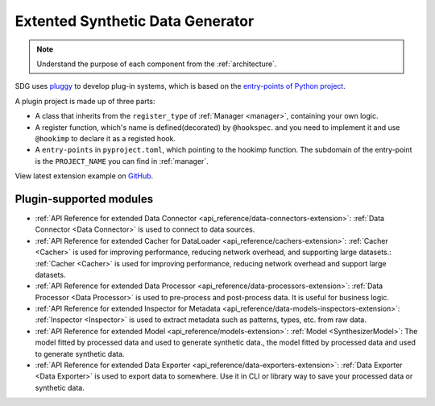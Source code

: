 Extented Synthetic Data Generator
=====================================

.. NOTE::

    Understand the purpose of each component from the :ref:`architecture`.

SDG uses `pluggy <https://github.com/pytest-dev/pluggy>`_ to develop plug-in systems,
which is based on the `entry-points of Python project <https://packaging.python.org/en/latest/specifications/entry-points/#entry-points>`_.

A plugin project is made up of three parts:

- A class that inherits from the ``register_type`` of :ref:`Manager <manager>`, containing your own logic.
- A register function, which's name is defined(decorated) by ``@hookspec``.
  and you need to implement it and use ``@hookimp`` to declare it as a registed hook.
- A ``entry-points`` in ``pyproject.toml``, which pointing to the hookimp function. The subdomain of the entry-point
  is the ``PROJECT_NAME`` you can find in :ref:`manager`.


View latest extension example on `GitHub <https://github.com/hitsz-ids/synthetic-data-generator/tree/main/example/extension>`_.


Plugin-supported modules
------------------------

- :ref:`API Reference for extended Data Connector <api_reference/data-connectors-extension>`:
  :ref:`Data Connector <Data Connector>` is used to connect to data sources.
- :ref:`API Reference for extended Cacher for DataLoader <api_reference/cachers-extension>`:
  :ref:`Cacher <Cacher>` is used for improving performance, reducing network overhead, and supporting large datasets.:
  :ref:`Cacher <Cacher>` is used for improving performance,
  reducing network overhead and support large datasets.
- :ref:`API Reference for extended Data Processor <api_reference/data-processors-extension>`:
  :ref:`Data Processor <Data Processor>` is used to pre-process and post-process data.
  It is useful for business logic.
- :ref:`API Reference for extended Inspector for Metadata <api_reference/data-models-inspectors-extension>`:
  :ref:`Inspector <Inspector>` is used to extract metadata such as patterns, types, etc. from raw data.
- :ref:`API Reference for extended Model <api_reference/models-extension>`:
  :ref:`Model <SynthesizerModel>`: The model fitted by processed data and used to generate synthetic data., the model fitted by processed data and used to generate synthetic data.
- :ref:`API Reference for extended Data Exporter <api_reference/data-exporters-extension>`:
  :ref:`Data Exporter <Data Exporter>` is used to export data to somewhere.
  Use it in CLI or library way to save your processed data or synthetic data.
